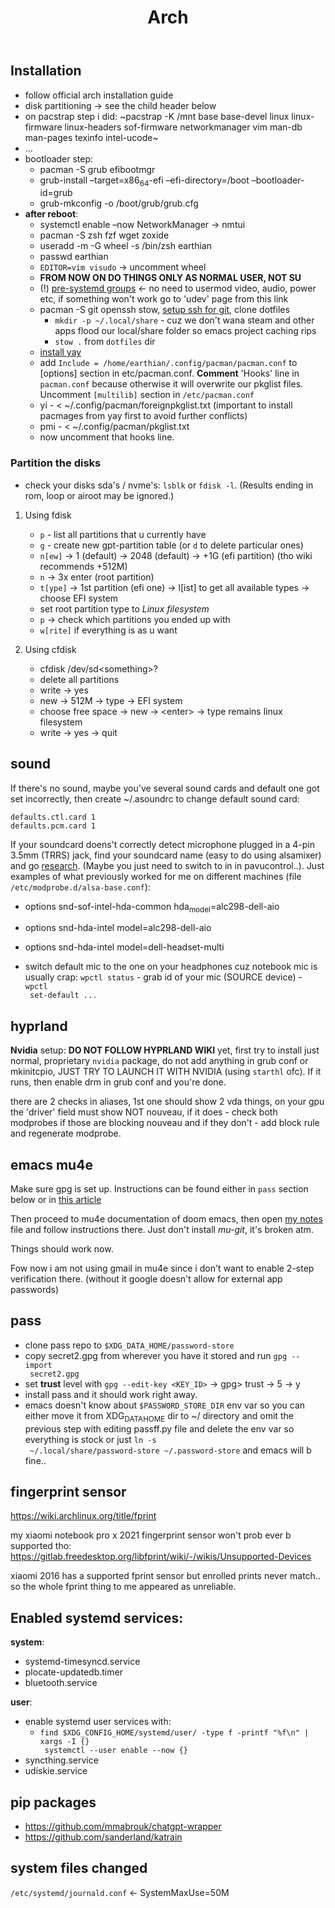 #+title: Arch

** Installation
- follow official arch installation guide
- disk partitioning -> see the child header below
- on pacstrap step i did: ~pacstrap -K /mnt base base-devel linux linux-firmware
  linux-headers sof-firmware networkmanager vim man-db man-pages texinfo
  intel-ucode~
- ...
- bootloader step:
  - pacman -S grub efibootmgr
  - grub-install --target=x86_64-efi --efi-directory=/boot --bootloader-id=grub
  - grub-mkconfig -o /boot/grub/grub.cfg
- *after reboot*:
  - systemctl enable --now NetworkManager -> nmtui
  - pacman -S zsh fzf wget zoxide
  - useradd -m -G wheel -s /bin/zsh earthian
  - passwd earthian
  - ~EDITOR=vim visudo~ -> uncomment wheel
  - *FROM NOW ON DO THINGS ONLY AS NORMAL USER, NOT SU*
  - (!) [[https://wiki.archlinux.org/title/Users_and_groups#Pre-systemd_groups][pre-systemd groups]] <- no need to usermod video, audio, power etc, if
    something won't work go to 'udev' page from this link
  - pacman -S git openssh stow, [[https://docs.github.com/en/authentication/connecting-to-github-with-ssh][setup ssh for git]], clone dotfiles
    - ~mkdir -p ~/.local/share~ - cuz we don't wana steam and other apps flood our
      local/share folder so emacs project caching rips
    - ~stow .~ from =dotfiles= dir
  - [[https://www.makeuseof.com/install-and-use-yay-arch-linux/#how-to-install-yay-on-arch-linux][install yay]]
  - add =Include = /home/earthian/.config/pacman/pacman.conf= to [options] section
    in etc/pacman.conf. *Comment* 'Hooks' line in =pacman.conf= because otherwise it
    will overwrite our pkglist files. Uncomment =[multilib]= section in
    =/etc/pacman.conf=
  - yi - < ~/.config/pacman/foreignpkglist.txt (important to install pacmages
    from yay first to avoid further conflicts)
  - pmi - < ~/.config/pacman/pkglist.txt
  - now uncomment that hooks line.

*** Partition the disks
- check your disks sda's / nvme's: ~lsblk~ or ~fdisk -l~. (Results ending in rom,
  loop or airoot may be ignored.)

**** Using fdisk
- ~p~ - list all partitions that u currently have
- ~g~ - create new gpt-partition table (or ~d~ to delete particular ones)
- ~n[ew]~ -> 1 (default) -> 2048 (default) -> +1G (efi partition) (tho wiki
  recommends +512M)
- ~n~ -> 3x enter (root partition)
- ~t[ype]~ -> 1st partition (efi one) -> l[ist] to get all available types ->
  choose EFI system
- set root partition type to /Linux filesystem/
- ~p~ -> check which partitions you ended up with
- ~w[rite]~ if everything is as u want

**** Using cfdisk
- cfdisk /dev/sd<something>?
- delete all partitions
- write -> yes
- new -> 512M -> type -> EFI system
- choose free space -> new -> <enter> -> type remains linux filesystem
- write -> yes -> quit


** sound
If there's no sound, maybe you've several sound cards and default one got set
incorrectly, then create ~/.asoundrc to change default sound card:
#+begin_src
defaults.ctl.card 1
defaults.pcm.card 1
#+end_src

If your soundcard doens't correctly detect microphone plugged in a 4-pin 3.5mm
(TRRS) jack, find your soundcard name (easy to do using alsamixer) and go
[[https://wiki.archlinux.org/title/Advanced_Linux_Sound_Architecture#Correctly_detect_microphone_plugged_in_a_4-pin_3.5mm_(TRRS)_jack][research]]. (Maybe you just need to switch to in in pavucontrol..). Just examples
of what previously worked for me on different machines (file
=/etc/modprobe.d/alsa-base.conf=):
- options snd-sof-intel-hda-common hda_model=alc298-dell-aio
- options snd-hda-intel model=alc298-dell-aio
- options snd-hda-intel model=dell-headset-multi

- switch default mic to the one on your headphones cuz notebook mic is
  usually crap: ~wpctl status~ - grab id of your mic (SOURCE device) - ~wpctl
  set-default ...~

** hyprland
*Nvidia* setup: *DO NOT FOLLOW HYPRLAND WIKI* yet, first try to install just normal,
proprietary =nvidia= package, do not add anything in grub conf or mkinitcpio, JUST
TRY TO LAUNCH IT WITH NVIDIA (using ~starthl~ ofc). If it runs, then enable drm in
grub conf and you're done.

# GRUB_CMDLINE_LINUX_DEFAULT="loglevel=3 quiet nvidia_drm.modeset=1"

there are 2 checks in aliases, 1st one should show 2 vda things, on your gpu the
'driver' field must show NOT nouveau, if it does - check both modprobes if those
are blocking nouveau and if they don't - add block rule and regenerate modprobe.

** emacs mu4e
Make sure gpg is set up. Instructions can be found either in =pass= section below
or in [[https://medium.com/@chasinglogic/the-definitive-guide-to-password-store-c337a8f023a1][this article]]

Then proceed to mu4e documentation of doom emacs, then open [[file:~/.doom.d/utils/mu4e.org::*Compose & send email][my notes]] file and
follow instructions there. Just don't install /mu-git/, it's broken atm.

Things should work now.

Fow now i am not using gmail in mu4e since i don't want to enable 2-step
verification there. (without it google doesn't allow for external app passwords)

** pass
- clone pass repo to =$XDG_DATA_HOME/password-store=
- copy secret2.gpg from wherever you have it stored and run ~gpg --import
  secret2.gpg~
- set *trust* level with ~gpg --edit-key <KEY_ID>~ -> gpg> trust -> 5 -> y
- install pass and it should work right away.
- emacs doesn't know about =$PASSWORD_STORE_DIR= env var so you can either move it
  from XDG_DATA_HOME dir to ~/ directory and omit the previous step with editing
  passff.py file and delete the env var so everything is stock or just ~ln -s
  ~/.local/share/password-store ~/.password-store~ and emacs will b fine..

** fingerprint sensor
https://wiki.archlinux.org/title/fprint

my xiaomi notebook pro x 2021 fingerprint sensor won't prob ever b supported
tho: https://gitlab.freedesktop.org/libfprint/wiki/-/wikis/Unsupported-Devices

xiaomi 2016 has a supported fprint sensor but enrolled prints never match.. so
the whole fprint thing to me appeared as unreliable.

** Enabled systemd services:
*system*:
- systemd-timesyncd.service
- plocate-updatedb.timer
- bluetooth.service

*user*:
- enable systemd user services with:
  - ~find $XDG_CONFIG_HOME/systemd/user/ -type f -printf "%f\n" | xargs -I {}
    systemctl --user enable --now {}~
- syncthing.service
- udiskie.service

** pip packages
- https://github.com/mmabrouk/chatgpt-wrapper
- https://github.com/sanderland/katrain
** system files changed
=/etc/systemd/journald.conf= <- SystemMaxUse=50M
